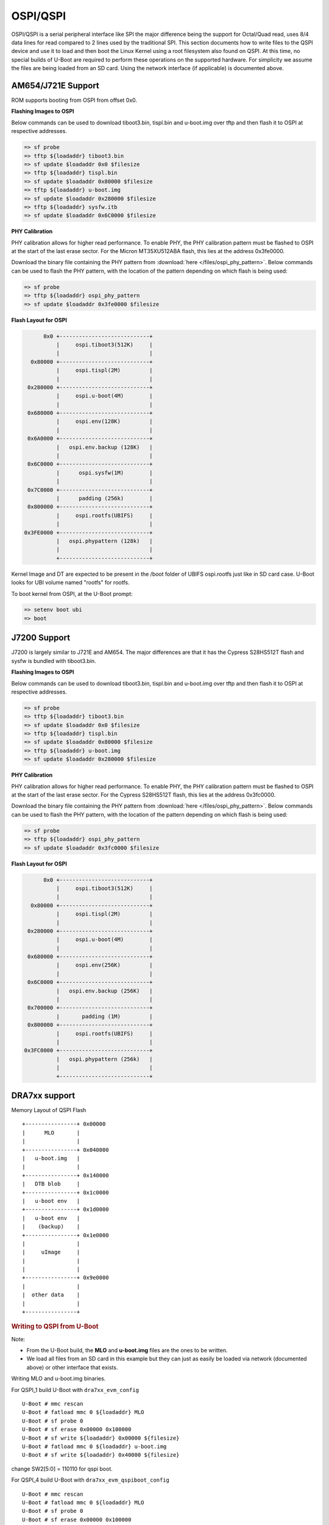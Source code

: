 OSPI/QSPI
------------------------------------

OSPI/QSPI is a serial peripheral interface like SPI the major difference
being the support for Octal/Quad read, uses 8/4 data lines for read compared to
2 lines used by the traditional SPI. This section documents how to write
files to the QSPI device and use it to load and then boot the Linux
Kernel using a root filesystem also found on QSPI. At this time, no
special builds of U-Boot are required to perform these operations on the
supported hardware. For simplicity we assume the files are being loaded
from an SD card. Using the network interface (if applicable) is
documented above.

AM654/J721E Support
^^^^^^^^^^^^^^^^^^^^
ROM supports booting from OSPI from offset 0x0.

**Flashing Images to OSPI**

Below commands can be used to download tiboot3.bin, tispl.bin and
u-boot.img over tftp and then flash it to OSPI at respective addresses.

.. code-block:: console

  => sf probe
  => tftp ${loadaddr} tiboot3.bin
  => sf update $loadaddr 0x0 $filesize
  => tftp ${loadaddr} tispl.bin
  => sf update $loadaddr 0x80000 $filesize
  => tftp ${loadaddr} u-boot.img
  => sf update $loadaddr 0x280000 $filesize
  => tftp ${loadaddr} sysfw.itb
  => sf update $loadaddr 0x6C0000 $filesize

**PHY Calibration**

PHY calibration allows for higher read performance. To enable PHY, the PHY
calibration pattern must be flashed to OSPI at the start of the last erase
sector. For the Micron MT35XU512ABA flash, this lies at the address 0x3fe0000.

Download the binary file containing the PHY pattern from :download:`here </files/ospi_phy_pattern>`.
Below commands can be used to flash the PHY pattern, with the location of the
pattern depending on which flash is being used:

.. code-block:: console

   => sf probe
   => tftp ${loadaddr} ospi_phy_pattern
   => sf update $loadaddr 0x3fe0000 $filesize

**Flash Layout for OSPI**

.. code-block:: console

         0x0 +----------------------------+
             |     ospi.tiboot3(512K)     |
             |                            |
     0x80000 +----------------------------+
             |     ospi.tispl(2M)         |
             |                            |
    0x280000 +----------------------------+
             |     ospi.u-boot(4M)        |
             |                            |
    0x680000 +----------------------------+
             |     ospi.env(128K)         |
             |                            |
    0x6A0000 +----------------------------+
             |   ospi.env.backup (128K)   |
             |                            |
    0x6C0000 +----------------------------+
             |      ospi.sysfw(1M)        |
             |                            |
    0x7C0000 +----------------------------+
             |      padding (256k)        |
    0x800000 +----------------------------+
             |     ospi.rootfs(UBIFS)     |
             |                            |
   0x3FE0000 +----------------------------+
             |   ospi.phypattern (128k)   |
             |                            |
             +----------------------------+

Kernel Image and DT are expected to be present in the /boot folder of UBIFS
ospi.rootfs just like in SD card case. U-Boot looks for UBI volume named
"rootfs" for rootfs.

To boot kernel from OSPI, at the U-Boot prompt:

.. code-block:: console

  => setenv boot ubi
  => boot

J7200 Support
^^^^^^^^^^^^^^

J7200 is largely similar to J721E and AM654. The major differences are that it
has the Cypress S28HS512T flash and sysfw is bundled with tiboot3.bin.

**Flashing Images to OSPI**

Below commands can be used to download tiboot3.bin, tispl.bin and
u-boot.img over tftp and then flash it to OSPI at respective addresses.

.. code-block:: console

  => sf probe
  => tftp ${loadaddr} tiboot3.bin
  => sf update $loadaddr 0x0 $filesize
  => tftp ${loadaddr} tispl.bin
  => sf update $loadaddr 0x80000 $filesize
  => tftp ${loadaddr} u-boot.img
  => sf update $loadaddr 0x280000 $filesize

**PHY Calibration**

PHY calibration allows for higher read performance. To enable PHY, the PHY
calibration pattern must be flashed to OSPI at the start of the last erase
sector. For the Cypress S28HS512T flash, this lies at the address 0x3fc0000.

Download the binary file containing the PHY pattern from :download:`here </files/ospi_phy_pattern>`.
Below commands can be used to flash the PHY pattern, with the location of the
pattern depending on which flash is being used:

.. code-block:: console

   => sf probe
   => tftp ${loadaddr} ospi_phy_pattern
   => sf update $loadaddr 0x3fc0000 $filesize

**Flash Layout for OSPI**

.. code-block:: console

         0x0 +----------------------------+
             |     ospi.tiboot3(512K)     |
             |                            |
     0x80000 +----------------------------+
             |     ospi.tispl(2M)         |
             |                            |
    0x280000 +----------------------------+
             |     ospi.u-boot(4M)        |
             |                            |
    0x680000 +----------------------------+
             |     ospi.env(256K)         |
             |                            |
    0x6C0000 +----------------------------+
             |   ospi.env.backup (256K)   |
             |                            |
    0x700000 +----------------------------+
             |       padding (1M)         |
    0x800000 +----------------------------+
             |     ospi.rootfs(UBIFS)     |
             |                            |
   0x3FC0000 +----------------------------+
             |   ospi.phypattern (256k)   |
             |                            |
             +----------------------------+

DRA7xx support
^^^^^^^^^^^^^^^^^^^^^^^^^^^^^^^^^^^^^^^^^^^^^^^^^

Memory Layout of QSPI Flash

::

    +----------------+ 0x00000
    |      MLO       |
    |                |
    +----------------+ 0x040000
    |   u-boot.img   |
    |                |
    +----------------+ 0x140000
    |   DTB blob     |
    +----------------+ 0x1c0000
    |   u-boot env   |
    +----------------+ 0x1d0000
    |   u-boot env   |
    |    (backup)    |
    +----------------+ 0x1e0000
    |                |
    |     uImage     |
    |                |
    |                |
    +----------------+ 0x9e0000
    |                |
    |  other data    |
    |                |
    +----------------+

.. rubric:: Writing to QSPI from U-Boot
   :name: writing-to-qspi-from-u-boot

Note:

-  From the U-Boot build, the **MLO** and **u-boot.img** files are the
   ones to be written.
-  We load all files from an SD card in this example but they can just
   as easily be loaded via network (documented above) or other interface
   that exists.

Writing MLO and u-boot.img binaries.

For QSPI\_1 build U-Boot with ``dra7xx_evm_config``

::

    U-Boot # mmc rescan
    U-Boot # fatload mmc 0 ${loadaddr} MLO
    U-Boot # sf probe 0
    U-Boot # sf erase 0x00000 0x100000
    U-Boot # sf write ${loadaddr} 0x00000 ${filesize}
    U-Boot # fatload mmc 0 ${loadaddr} u-boot.img
    U-Boot # sf write ${loadaddr} 0x40000 ${filesize}

change SW2[5:0] = 110110 for qspi boot.

For QSPI\_4 build U-Boot with ``dra7xx_evm_qspiboot_config``

::

    U-Boot # mmc rescan
    U-Boot # fatload mmc 0 ${loadaddr} MLO
    U-Boot # sf probe 0
    U-Boot # sf erase 0x00000 0x100000
    U-Boot # sf write ${loadaddr} 0x00000 0x10000
    U-Boot # fatload mmc 0 ${loadaddr} u-boot.img
    U-Boot # sf write ${loadaddr} 0x40000 0x60000

change SW2[5:0] = 110111 for qspi boot.

| 

.. rubric:: Writing to QSPI using DFU
   :name: writing-to-qspi-using-dfu

Setup: Connect the usb0 port of EVM to ubuntu host PC. Make sure
dfu-util tool is installed.

::

     #sudo apt-get install dfu-util

From u-boot:

::

    U-Boot # env default -a
    U-Boot # setenv dfu_alt_info ${dfu_alt_info_qspi}; dfu 0 sf "0:0:64000000:0"

From ubuntu PC: Using dfu-util utilities to flash the binares to QSPI
flash.

::

    # sudo dfu-util -l
    (C) 2005-2008 by Weston Schmidt, Harald Welte and OpenMoko Inc.
    (C) 2010-2011 Tormod Volden (DfuSe support)
    This program is Free Software and has ABSOLUTELY NO WARRANTY
    dfu-util does currently only support DFU version 1.0
    Found DFU: [0451:d022] devnum=0, cfg=1, intf=0, alt=0, name="MLO"
    Found DFU: [0451:d022] devnum=0, cfg=1, intf=0, alt=1, name="u-boot.img"
    Found DFU: [0451:d022] devnum=0, cfg=1, intf=0, alt=2, name="u-boot-spl-os"
    Found DFU: [0451:d022] devnum=0, cfg=1, intf=0, alt=3, name="u-boot-env"
    Found DFU: [0451:d022] devnum=0, cfg=1, intf=0, alt=4, name="u-boot-env.backup"
    Found DFU: [0451:d022] devnum=0, cfg=1, intf=0, alt=5, name="kernel"

Flash the binaries to the respective regions using alternate interface
number (alt=<x>).

::

    # sudo dfu-util -c 1 -i 0 -a 0 -D MLO
    # sudo dfu-util -c 1 -i 0 -a 1 -D u-boot.img
    # sudo dfu-util -c 1 -i 0 -a 2 -D <DTB-file>
    # sudo dfu-util -c 1 -i 0 -a 5 -D uImage

.. rubric:: Booting from QSPI from u-boot
   :name: booting-from-qspi-from-u-boot

The default environment does not contain a QSPI boot command. The
following example uses the partition table found in the kernel.

::

    U-Boot # sf probe 0
    U-Boot # sf read ${loadaddr} 0x1e0000 0x800000
    U-Boot # sf read ${fdtaddr} 0x140000 0x80000
    U-Boot # setenv bootargs console=${console} root=/dev/mtdblock19 rootfstype=jffs2
    U-Boot # bootz ${loadaddr} - ${fdtaddr}

.. rubric:: Booting from QSPI from SPL (Single stage or Falcon mode)
   :name: booting-from-qspi-from-spl-single-stage-or-falcon-mode

In this boot mode SPL (first stage bootloader) directly boots the Linux
kernel. Optionally, in order to enter into U-Boot, reset the board while
keeping 'c' key on the serial terminal pressed. When falcon mode is
enabled in U-Boot build (usually enabled by default), MLO checks if
there is a valid uImage present at a defined offset. If uImage is
present, it is booted directly. If valid uImage is not found, MLO falls
back to booting u-boot.img.

For QSPI single stage or Falcon mode, the CONFIG\_QSPI\_BOOT shall
enabled.

::

    Menuconfig->Bood media
       [ ] Support for booting from NAND flash
       ..
       [*] Support for booting from QSPI flash
       [ ] Support for booting from SATA
       ...

MLO, u-boot.img (optional), DTB, uImage are stored in QSPI flash memory.
Refer the "Memory Layout" section for offset details. To flash binaries
to QSPI, you can use
`DFU <Foundational_Components_U-Boot.html#writing-to-qspi-using-dfu>`__,
for example.

The QSPI boot uses uImage. Build the kernel uImage. You will need to
keep the U-Boot tool ``mkimage`` in your ``$PATH``

::

    # make uImage modules dtbs LOADADDR=80008000

If kernel is not build with ``CONFIG_CMDLINE`` to set correct bootargs,
then add the needed bootargs in chosen node in DTB file, using fdtput
host utility. For example, for DRA74x EVM:

::

    # fdtput -v -t s arch/arm/boot/dts/dra7-evm.dtb "/chosen" bootargs "console=ttyO0,115200n8 root=<rootfs>"

Set the environment variable "boot\_os" to 1.

From u-boot prompt

::

    => setenv boot_os 1
    => saveenv

Set the `board boot from
QSPI <Foundational_Components_U-Boot.html#writing-to-qspi-from-u-boot>`__
and reset the EVM. The SPL directly boots the kernel image from QSPI.

| 

AM335X support
^^^^^^^^^^^^^^^^^^^^^^^^^^^^^^^^^^^^^^^^^^^^^^^^^

SPI boot is supported on the following platforms:

+--------------+-----------------------------------------------------------+
| Board        | Config target                                             |
+==============+===========================================================+
| AM335x ICE   | am335x\_evm\_spiboot_defconfig				   |
+--------------+-----------------------------------------------------------+

::

	U-Boot # mmc rescan
	U-Boot # sf probe 0
	U-Boot # sf erase 0x0 0x100000
	U-Boot # fatload mmc 0 ${loadaddr} MLO.byteswap
	U-Boot # sf write ${loadaddr} 0x0 ${filesize}
	U-Boot # fatload mmc 0 ${loadaddr} u-boot.img
	U-Boot # sf write ${loadaddr} 0x20000 ${filesize}

Note:

-  AM335X ICE boots from SPI by default. To boot from SD card, erase the
   MLO partition:

::

	U-Boot # sf erase 0x0 0x20000

|

AM43xx support
^^^^^^^^^^^^^^^^^^^^^^^^^^^^^^^^^^^^^^^^^^^^^^^^^

Using QSPI on AM43xx platforms is done as eXecute In Place and U-Boot is
directly booted.

.. rubric:: Writing to QSPI from U-Boot
   :name: writing-to-qspi-from-u-boot-1

Note:

-  From the U-Boot build the **u-boot.bin** file is the one to be
   written.
-  We load all files from an SD card in this example but they can just
   as easily be loaded via network (documented above) or other interface
   that exists.

::

    U-Boot # mmc rescan
    U-Boot # fatload mmc 0 ${loadaddr} u-boot.bin
    U-Boot # sf probe 0
    U-Boot # sf erase 0x0 0x100000
    U-Boot # sf write ${loadaddr} 0x0 ${filesize}

.. rubric:: Booting from QSPI
   :name: booting-from-qspi

The default environment does not contain a QSPI boot command. The
following example uses the partition table found in the kernel.

::

    U-Boot # sf probe 0
    U-Boot # sf read ${loadaddr} 0x1a0000 0x800000
    U-Boot # sf read ${fdtaddr} 0x100000 0x80000
    U-Boot # setenv bootargs console=${console} spi-ti-qspi.enable_qspi=1 root=/dev/mtdblock6 rootfstype=jffs2
    U-Boot # bootz ${loadaddr} - ${fdtaddr}

| 

